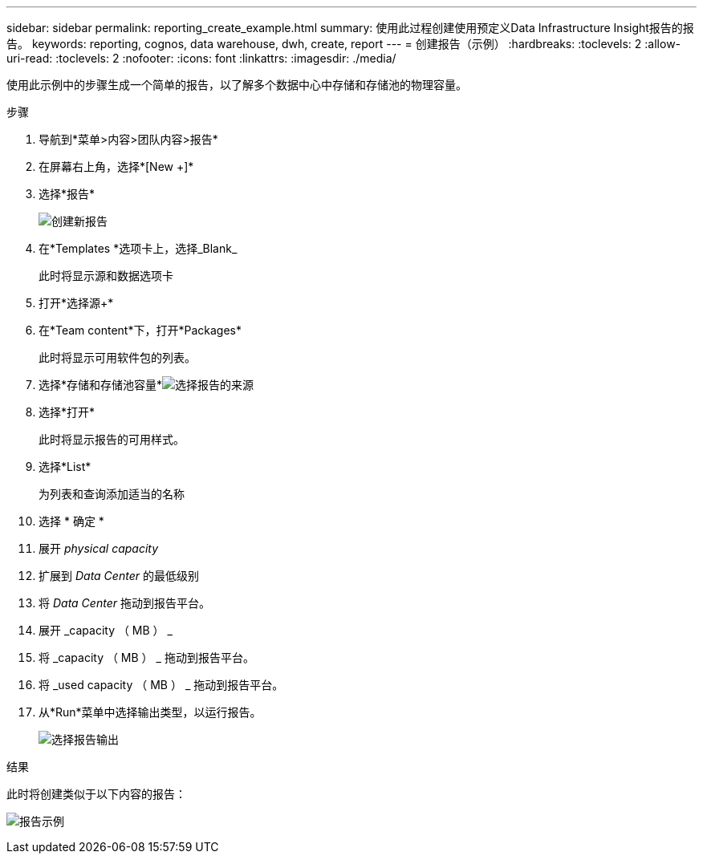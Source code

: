 ---
sidebar: sidebar 
permalink: reporting_create_example.html 
summary: 使用此过程创建使用预定义Data Infrastructure Insight报告的报告。 
keywords: reporting, cognos, data warehouse, dwh, create, report 
---
= 创建报告（示例）
:hardbreaks:
:toclevels: 2
:allow-uri-read: 
:toclevels: 2
:nofooter: 
:icons: font
:linkattrs: 
:imagesdir: ./media/


[role="lead"]
使用此示例中的步骤生成一个简单的报告，以了解多个数据中心中存储和存储池的物理容量。

.步骤
. 导航到*菜单>内容>团队内容>报告*
. 在屏幕右上角，选择*[New +]*
. 选择*报告*
+
image:Reporting_New_Report.png["创建新报告"]

. 在*Templates *选项卡上，选择_Blank_
+
此时将显示源和数据选项卡

. 打开*选择源+*
. 在*Team content*下，打开*Packages*
+
此时将显示可用软件包的列表。

. 选择*存储和存储池容量*image:Reporting_Select_Source_For_Report.png["选择报告的来源"]
. 选择*打开*
+
此时将显示报告的可用样式。

. 选择*List*
+
为列表和查询添加适当的名称

. 选择 * 确定 *
. 展开 _physical capacity_
. 扩展到 _Data Center_ 的最低级别
. 将 _Data Center_ 拖动到报告平台。
. 展开 _capacity （ MB ） _
. 将 _capacity （ MB ） _ 拖动到报告平台。
. 将 _used capacity （ MB ） _ 拖动到报告平台。
. 从*Run*菜单中选择输出类型，以运行报告。
+
image:Reporting_Running_A_Report.png["选择报告输出"]



.结果
此时将创建类似于以下内容的报告：

image:Reporting-Example1.png["报告示例"]
